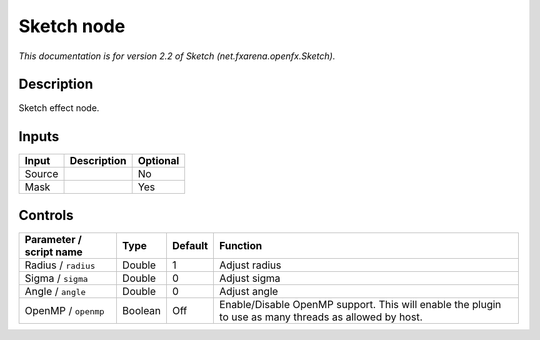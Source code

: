 .. _net.fxarena.openfx.Sketch:

.. raw:: html

   <!-- Do not edit this file! It is generated automatically by Natron itself. -->

Sketch node
===========

|pluginIcon| 

*This documentation is for version 2.2 of Sketch (net.fxarena.openfx.Sketch).*

Description
-----------

Sketch effect node.

Inputs
------

+--------+-------------+----------+
| Input  | Description | Optional |
+========+=============+==========+
| Source |             | No       |
+--------+-------------+----------+
| Mask   |             | Yes      |
+--------+-------------+----------+

Controls
--------

.. tabularcolumns:: |>{\raggedright}p{0.2\columnwidth}|>{\raggedright}p{0.06\columnwidth}|>{\raggedright}p{0.07\columnwidth}|p{0.63\columnwidth}|

.. cssclass:: longtable

+-------------------------+---------+---------+-------------------------------------------------------------------------------------------------------+
| Parameter / script name | Type    | Default | Function                                                                                              |
+=========================+=========+=========+=======================================================================================================+
| Radius / ``radius``     | Double  | 1       | Adjust radius                                                                                         |
+-------------------------+---------+---------+-------------------------------------------------------------------------------------------------------+
| Sigma / ``sigma``       | Double  | 0       | Adjust sigma                                                                                          |
+-------------------------+---------+---------+-------------------------------------------------------------------------------------------------------+
| Angle / ``angle``       | Double  | 0       | Adjust angle                                                                                          |
+-------------------------+---------+---------+-------------------------------------------------------------------------------------------------------+
| OpenMP / ``openmp``     | Boolean | Off     | Enable/Disable OpenMP support. This will enable the plugin to use as many threads as allowed by host. |
+-------------------------+---------+---------+-------------------------------------------------------------------------------------------------------+

.. |pluginIcon| image:: net.fxarena.openfx.Sketch.png
   :width: 10.0%
